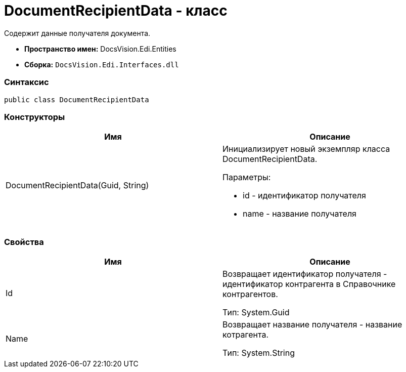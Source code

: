 = DocumentRecipientData - класс

Содержит данные получателя документа.

* [.keyword]*Пространство имен:* DocsVision.Edi.Entities
* [.keyword]*Сборка:* [.ph .filepath]`DocsVision.Edi.Interfaces.dll`

=== Синтаксис

[source,pre,codeblock,language-csharp]
----
public class DocumentRecipientData
----

=== Конструкторы

[cols=",",options="header",]
|===
|Имя |Описание
|DocumentRecipientData(Guid, String) a|
Инициализирует новый экземпляр класса DocumentRecipientData.

Параметры:

* id - идентификатор получателя
* name - название получателя

|===

=== Свойства

[cols=",",options="header",]
|===
|Имя |Описание
|Id a|
Возвращает идентификатор получателя - идентификатор контрагента в Справочнике контрагентов.

Тип: [.keyword .apiname]#System.Guid#

|Name a|
Возвращает название получателя - название котрагента.

Тип: [.keyword .apiname]#System.String#

|===
